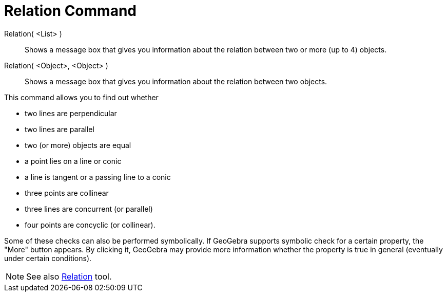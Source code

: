= Relation Command

Relation( <List> )::
  Shows a message box that gives you information about the relation between two or more (up to 4) objects.
Relation( <Object>, <Object> )::
  Shows a message box that gives you information about the relation between two objects.

This command allows you to find out whether

* two lines are perpendicular
* two lines are parallel
* two (or more) objects are equal
* a point lies on a line or conic
* a line is tangent or a passing line to a conic
* three points are collinear
* three lines are concurrent (or parallel)
* four points are concyclic (or collinear).

Some of these checks can also be performed symbolically. If GeoGebra supports symbolic check for a certain property, the
"More" button appears. By clicking it, GeoGebra may provide more information whether the property is true in general
(eventually under certain conditions).

[NOTE]
====

See also xref:/tools/Relation_Tool.adoc[Relation] tool.

====
